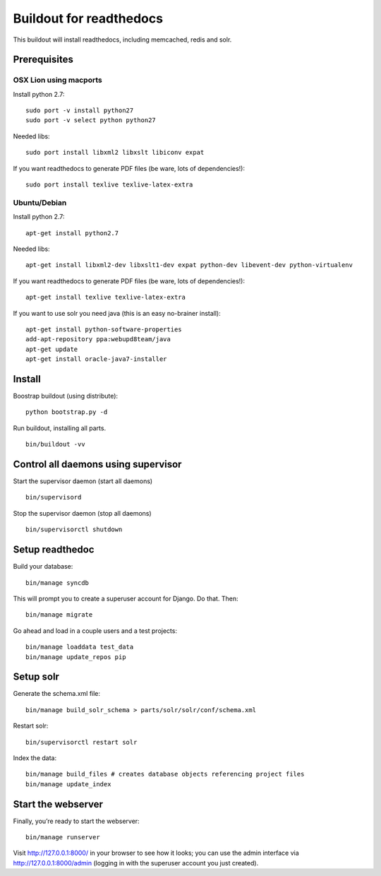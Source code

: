 ==========================
 Buildout for readthedocs
==========================

This buildout will install readthedocs, including memcached, redis and solr.

Prerequisites
=============

OSX Lion using macports
-----------------------

Install python 2.7:
::
   sudo port -v install python27
   sudo port -v select python python27

Needed libs:
::
   sudo port install libxml2 libxslt libiconv expat

If you want readthedocs to generate PDF files (be ware, lots of dependencies!):
::
   sudo port install texlive texlive-latex-extra

Ubuntu/Debian
-----------------------

Install python 2.7:
::
   apt-get install python2.7

Needed libs:
::
   apt-get install libxml2-dev libxslt1-dev expat python-dev libevent-dev python-virtualenv

If you want readthedocs to generate PDF files (be ware, lots of dependencies!):
::
   apt-get install texlive texlive-latex-extra

If you want to use solr you need java (this is an easy no-brainer install):
::
   apt-get install python-software-properties
   add-apt-repository ppa:webupd8team/java
   apt-get update
   apt-get install oracle-java7-installer


Install
=======
Boostrap buildout (using distribute):
::
   python bootstrap.py -d

Run buildout, installing all parts.
::
   bin/buildout -vv

Control all daemons using supervisor
====================================

Start the supervisor daemon (start all daemons)
::
   bin/supervisord

Stop the supervisor daemon (stop all daemons)
::
   bin/supervisorctl shutdown


Setup readthedoc
================

Build your database:
::
   bin/manage syncdb

This will prompt you to create a superuser account for Django. Do that. Then:
::
   bin/manage migrate

Go ahead and load in a couple users and a test projects:
::
   bin/manage loaddata test_data
   bin/manage update_repos pip

Setup solr
==========
Generate the schema.xml file:
::
   bin/manage build_solr_schema > parts/solr/solr/conf/schema.xml

Restart solr:
::
   bin/supervisorctl restart solr

Index the data:
::
   bin/manage build_files # creates database objects referencing project files
   bin/manage update_index



Start the webserver
===================

Finally, you’re ready to start the webserver:
::
   bin/manage runserver

Visit http://127.0.0.1:8000/ in your browser to see how it looks; you can use the admin interface via http://127.0.0.1:8000/admin (logging in with the superuser account you just created).
